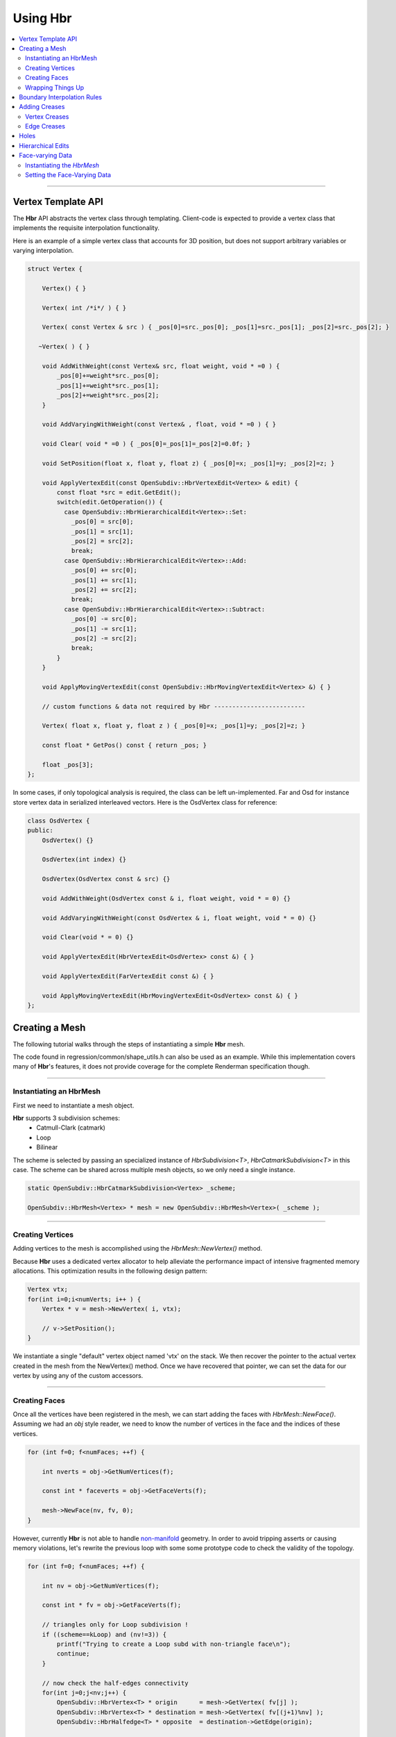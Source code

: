 ..  
       Copyright (C) Pixar. All rights reserved.
  
       This license governs use of the accompanying software. If you
       use the software, you accept this license. If you do not accept
       the license, do not use the software.
  
       1. Definitions
       The terms "reproduce," "reproduction," "derivative works," and
       "distribution" have the same meaning here as under U.S.
       copyright law.  A "contribution" is the original software, or
       any additions or changes to the software.
       A "contributor" is any person or entity that distributes its
       contribution under this license.
       "Licensed patents" are a contributor's patent claims that read
       directly on its contribution.
  
       2. Grant of Rights
       (A) Copyright Grant- Subject to the terms of this license,
       including the license conditions and limitations in section 3,
       each contributor grants you a non-exclusive, worldwide,
       royalty-free copyright license to reproduce its contribution,
       prepare derivative works of its contribution, and distribute
       its contribution or any derivative works that you create.
       (B) Patent Grant- Subject to the terms of this license,
       including the license conditions and limitations in section 3,
       each contributor grants you a non-exclusive, worldwide,
       royalty-free license under its licensed patents to make, have
       made, use, sell, offer for sale, import, and/or otherwise
       dispose of its contribution in the software or derivative works
       of the contribution in the software.
  
       3. Conditions and Limitations
       (A) No Trademark License- This license does not grant you
       rights to use any contributor's name, logo, or trademarks.
       (B) If you bring a patent claim against any contributor over
       patents that you claim are infringed by the software, your
       patent license from such contributor to the software ends
       automatically.
       (C) If you distribute any portion of the software, you must
       retain all copyright, patent, trademark, and attribution
       notices that are present in the software.
       (D) If you distribute any portion of the software in source
       code form, you may do so only under this license by including a
       complete copy of this license with your distribution. If you
       distribute any portion of the software in compiled or object
       code form, you may only do so under a license that complies
       with this license.
       (E) The software is licensed "as-is." You bear the risk of
       using it. The contributors give no express warranties,
       guarantees or conditions. You may have additional consumer
       rights under your local laws which this license cannot change.
       To the extent permitted under your local laws, the contributors
       exclude the implied warranties of merchantability, fitness for
       a particular purpose and non-infringement.
  

Using Hbr
---------

.. contents::
   :local:
   :backlinks: none


----

Vertex Template API
===================

The **Hbr** API abstracts the vertex class through templating. Client-code is
expected to provide a vertex class that implements the requisite interpolation
functionality.

Here is an example of a simple vertex class that accounts for 3D position, but
does not support arbitrary variables or varying interpolation. 

.. code:: c++

    struct Vertex {

        Vertex() { }

        Vertex( int /*i*/ ) { }

        Vertex( const Vertex & src ) { _pos[0]=src._pos[0]; _pos[1]=src._pos[1]; _pos[2]=src._pos[2]; }

       ~Vertex( ) { }

        void AddWithWeight(const Vertex& src, float weight, void * =0 ) { 
            _pos[0]+=weight*src._pos[0]; 
            _pos[1]+=weight*src._pos[1]; 
            _pos[2]+=weight*src._pos[2]; 
        }

        void AddVaryingWithWeight(const Vertex& , float, void * =0 ) { }

        void Clear( void * =0 ) { _pos[0]=_pos[1]=_pos[2]=0.0f; }

        void SetPosition(float x, float y, float z) { _pos[0]=x; _pos[1]=y; _pos[2]=z; }

        void ApplyVertexEdit(const OpenSubdiv::HbrVertexEdit<Vertex> & edit) {
            const float *src = edit.GetEdit();
            switch(edit.GetOperation()) {
              case OpenSubdiv::HbrHierarchicalEdit<Vertex>::Set:
                _pos[0] = src[0];
                _pos[1] = src[1];
                _pos[2] = src[2];
                break;
              case OpenSubdiv::HbrHierarchicalEdit<Vertex>::Add:
                _pos[0] += src[0];
                _pos[1] += src[1];
                _pos[2] += src[2];
                break;
              case OpenSubdiv::HbrHierarchicalEdit<Vertex>::Subtract:
                _pos[0] -= src[0];
                _pos[1] -= src[1];
                _pos[2] -= src[2];
                break;
            }
        }

        void ApplyMovingVertexEdit(const OpenSubdiv::HbrMovingVertexEdit<Vertex> &) { }

        // custom functions & data not required by Hbr -------------------------
        
        Vertex( float x, float y, float z ) { _pos[0]=x; _pos[1]=y; _pos[2]=z; }

        const float * GetPos() const { return _pos; }

        float _pos[3];
    };

In some cases, if only topological analysis is required, the class can be left un-implemented.
Far and Osd for instance store vertex data in serialized interleaved vectors. Here
is the OsdVertex class for reference:

.. code:: c++

    class OsdVertex {
    public:
        OsdVertex() {}

        OsdVertex(int index) {}

        OsdVertex(OsdVertex const & src) {}

        void AddWithWeight(OsdVertex const & i, float weight, void * = 0) {}

        void AddVaryingWithWeight(const OsdVertex & i, float weight, void * = 0) {}

        void Clear(void * = 0) {}

        void ApplyVertexEdit(HbrVertexEdit<OsdVertex> const &) { }

        void ApplyVertexEdit(FarVertexEdit const &) { }

        void ApplyMovingVertexEdit(HbrMovingVertexEdit<OsdVertex> const &) { }
    };



Creating a Mesh
===============

The following tutorial walks through the steps of instantiating a simple **Hbr**
mesh. 

The code found in regression/common/shape_utils.h can also be used as an example.
While this implementation covers many of **Hbr**'s features, it does not provide
coverage for the complete Renderman specification though. 

----

Instantiating an HbrMesh
************************

First we need to instantiate a mesh object. 

**Hbr** supports 3 subdivision schemes:
   * Catmull-Clark (catmark)
   * Loop
   * Bilinear

The scheme is selected by passing an specialized instance of *HbrSubdivision<T>*, 
*HbrCatmarkSubdivision<T>* in this case. The scheme can be shared across multiple
mesh objects, so we only need a single instance.

.. code:: c++

    static OpenSubdiv::HbrCatmarkSubdivision<Vertex> _scheme;

    OpenSubdiv::HbrMesh<Vertex> * mesh = new OpenSubdiv::HbrMesh<Vertex>( _scheme );

----

Creating Vertices
*****************

Adding vertices to the mesh is accomplished using the *HbrMesh::NewVertex()* method.

Because **Hbr** uses a dedicated vertex allocator to help alleviate the performance
impact of intensive fragmented memory allocations. This optimization results in
the following design pattern:

.. code:: c++

    Vertex vtx;
    for(int i=0;i<numVerts; i++ ) {
        Vertex * v = mesh->NewVertex( i, vtx);
        
        // v->SetPosition();
    }

We instantiate a single "default" vertex object named 'vtx' on the stack. We then
recover the pointer to the actual vertex created in the mesh from the NewVertex()
method. Once we have recovered that pointer, we can set the data for our vertex
by using any of the custom accessors.

----

Creating Faces
**************

Once all the vertices have been registered in the mesh, we can start adding the
faces with *HbrMesh::NewFace()*. Assuming we had an *obj* style reader, we need
to know the number of vertices in the face and the indices of these vertices.

.. code:: c++
    
    for (int f=0; f<numFaces; ++f) {
    
        int nverts = obj->GetNumVertices(f);
    
        const int * faceverts = obj->GetFaceVerts(f);
        
        mesh->NewFace(nv, fv, 0);
    }

However, currently **Hbr** is not able to handle `non-manifold <subdivision_surfaces.html#manifold-geometry>`__ 
geometry. In order to avoid tripping asserts or causing memory violations, let's 
rewrite the previous loop with some some prototype code to check the validity of 
the topology.

.. code:: c++
    
    for (int f=0; f<numFaces; ++f) {
    
        int nv = obj->GetNumVertices(f);
    
        const int * fv = obj->GetFaceVerts(f);
        
        // triangles only for Loop subdivision !
        if ((scheme==kLoop) and (nv!=3)) {
            printf("Trying to create a Loop subd with non-triangle face\n");
            continue;
        }

        // now check the half-edges connectivity
        for(int j=0;j<nv;j++) {
            OpenSubdiv::HbrVertex<T> * origin      = mesh->GetVertex( fv[j] );
            OpenSubdiv::HbrVertex<T> * destination = mesh->GetVertex( fv[(j+1)%nv] );
            OpenSubdiv::HbrHalfedge<T> * opposite  = destination->GetEdge(origin);

            if(origin==NULL || destination==NULL) {
                printf(" An edge was specified that connected a nonexistent vertex\n");
                continue;
            }

            if(origin == destination) {
                printf(" An edge was specified that connected a vertex to itself\n");
                continue;
            }

            if(opposite && opposite->GetOpposite() ) {
                printf(" A non-manifold edge incident to more than 2 faces was found\n");
                continue;
            }

            if(origin->GetEdge(destination)) {
                printf(" An edge connecting two vertices was specified more than once."
                       " It's likely that an incident face was flipped\n");
                continue;
            }
        }
        
        mesh->NewFace(nv, fv, 0);
    }

----

Wrapping Things Up
******************

Once we have vertices and faces set in our mesh, we still need to wrap things up 
by calling *HbrMesh::Finish()*:

.. code:: c++

    mesh->Finish()

*Finish* iterates over the mesh to apply the boundary interpolation rules and
checks for singular vertices. At this point, there is one final topology check
remaining to validate the mesh:

.. code:: c++

    mesh->Finish()

    if (mesh->GetNumDisconnectedVertices()) {
        printf("The specified subdivmesh contains disconnected surface components.\n");
        
        // abort or iterate over the mesh to remove the offending vertices
    }



----

Boundary Interpolation Rules
============================

**Hbr** recognizes 4 rule-sets of boundary interpolation:

+------------------------------------+
| Interpolation Rule-Sets            |
+====================================+
| k_InterpolateBoundaryNone          |
+------------------------------------+
| k_InterpolateBoundaryEdgeOnly      |
+------------------------------------+
| k_InterpolateBoundaryEdgeAndCorner |
+------------------------------------+
| k_InterpolateBoundaryAlwaysSharp   |
+------------------------------------+


The rule-set can be selected using the following accessors:

*Vertex* and *varying* data:

.. code:: c++

    mesh->SetInterpolateBoundaryMethod( OpenSubdiv::HbrMesh<Vertex>::k_InterpolateBoundaryEdgeOnly );

*Face-varying* data:

.. code:: c++

    mesh->SetFVarInterpolateBoundaryMethod( OpenSubdiv::HbrMesh<Vertex>::k_InterpolateBoundaryEdgeOnly );

.. container:: impnotip

   **Note**

   The boundary interpolation rules **must** be set before the call to 
   *HbrMesh::Finish()*, which sets the sharpness values to boundary edges
   and vertices based on these rules.


Adding Creases
==============

*Hbr* supports a sharpness attribute on both edges and vertices.


Sharpness is set using the *SetSharpness(float)* accessors.

----

Vertex Creases
**************

Given an index, vertices are very easy to access in the mesh.

.. code:: c++
    
    int idx;     // vertex index
    float sharp; // the edge sharpness
    
    OpenSubdiv::HbrVertex<Vertex> * v = mesh->GetVertex( idx );
    
    if(v) {
        v->SetSharpness( std::max(0.0f, sharp) );
    } else
       printf("cannot find vertex for corner tag (%d)\n", idx );

----

Edge Creases
************

Usually, edge creases are described with a vertex indices pair. Here is some 
sample code to locate the matching half-edge and set a crease sharpness.

.. code:: c++

    int v0, v1;  // vertex indices
    float sharp; // the edge sharpness

    OpenSubdiv::HbrVertex<Vertex> * v = mesh->GetVertex( v0 ),
                                  * w = mesh->GetVertex( v1 );
                                  
    OpenSubdiv::HbrHalfedge<Vertex> * e = 0;
    
    if( v && w ) {

        if((e = v->GetEdge(w)) == 0)
            e = w->GetEdge(v);

        if(e) {
            e->SetSharpness( std::max(0.0f, sharp) );
        } else
           printf("cannot find edge for crease tag (%d,%d)\n", v0, v1 );
    }


----

Holes
=====

**Hbr** faces support a "hole" tag.

.. code:: c++

    int idx; // the face index

    OpenSubdiv::HbrFace<Vertex> * f = mesh->GetFace( idx );
    if(f) {
        f->SetHole();
    } else
       printf("cannot find face for hole tag (%d)\n", idx );



.. container:: impnotip

   **Note**

   The hole tag is hierarchical : sub-faces can also be marked as holes. 
   
   See: `Hierarchical Edits`_

----

Hierarchical Edits
==================

**Hbr** supports the following types of hierarchical edits:

+-------------------+----------------------------------------+
| Type              | Function                               |
+===================+========================================+
| Corner edits      | Modify vertex sharpness                |
+-------------------+----------------------------------------+
| Crease edits      | Modify edge sharpness                  |
+-------------------+----------------------------------------+
| FaceEdit          | Modify custom "face data"              |
+-------------------+----------------------------------------+
| FVarEdit          | Modify face-varying data               |
+-------------------+----------------------------------------+
| VertexEdit        | Modify vertex and varying data         |
+-------------------+----------------------------------------+
| HoleEdit          | Set "hole" tag                         |
+-------------------+----------------------------------------+

Modifications are one of the following 3 operations:

+-----------+
| Operation |
+===========+
| Set       |
+-----------+
| Add       |
+-----------+
| Subtract  |
+-----------+

Here is a simple example that creates a hierarchical vertex edit that corresponds
to `this example <subdivision_surfaces.html#hierarchical-edits-paths>`__.

.. code:: c++

    // path = 655, 2, 3, 0
    int faceid = 655,          
        nsubfaces = 2,
        subfaces[2] = { 2, 3 },
        vertexid = 0;
    
    int offset = 0,       // offset to the vertex or varying data
        numElems = 3;     // number of elements to apply the modifier to (x,y,z = 3)
        
    bool isP = false;     // shortcut to identify modifications to the vertex position "P"

    OpenSubdiv::HbrHierarchicalEdit<Vertex>::Operation op = 
         OpenSubdiv::HbrHierarchicalEdit<T>::Set;

    float values[3] = { 1.0f, 0.5f, 0.0f }; // edit values

    OpenSubdiv::HbrVertexEdit<T> * edit = 
         new OpenSubdiv::HbrVertexEdit<T>(faceid,
                                          nsubfaces,
                                          subfaces, 
                                          vertexid, 
                                          offset,
                                          floatwidth,
                                          isP,      
                                          op,       
                                          values); 

----

Face-varying Data
=================

Here is a simple example of how to store face-varying data for a (u,v) pair.
Unlike vertex and varying data which is accessed through the templated vertex
API, face-varying data is aggregated as vectors of float data.


Instantiating the *HbrMesh*
***************************

The *HbrMesh* needs to retain some knowledge about the face-varying data that it
carries in order to refine it correctly.

.. code:: c++

    int fvarwidth = 2; // total width of the fvar data

    static int indices[1] = { 0 }, // 1 offset set to 0
               widths[1] = { 2 };  // 2 floats in a (u,v) pair

    int const   fvarcount   = fvarwidth > 0 ? 1 : 0,
              * fvarindices = fvarwidth > 0 ? indices : NULL,
              * fvarwidths  = fvarwidth > 0 ? widths : NULL;

    mesh = new OpenSubdiv::HbrMesh<T>( &_scheme,
                                       fvarcount,
                                       fvarindices,
                                       fvarwidths,
                                       fvarwidth );

Setting the Face-Varying Data
*****************************

After the topology has been created, **Hbr** is ready to accept face-varying data.
Here is some sample code:

.. code:: c++

    for (int i=0, idx=0; i<numFaces; ++i ) {
    
        OpenSubdiv::HbrFace<Vertex> * f = mesh->GetFace(i);
        
        int nv = f->GetNumVertices(); // note: this is not the fastest way
        
        OpenSubdiv::HbrHalfedge<Vertex> * e = f->GetFirstEdge();
        
        for (int j=0; j<nv; ++j, e=e->GetNext()) {

            OpenSubdiv::HbrFVarData<Vertex> & fvt = e->GetOrgVertex()->GetFVarData(f);
            
            float const * fvdata = GetFaceVaryingData( i, j );

            if (not fvt.IsInitialized()) {
            
                fvt.SetAllData(2, fvdata);
            
            } else if (not fvt.CompareAll(2, fvdata)) {
                
                // if there is a boundary in the fvar-data, add the new data
                OpenSubdiv::HbrFVarData<T> & nfvt = e->GetOrgVertex()->NewFVarData(f);
                nfvt.SetAllData(2, fvdata);
                
            }
        }
    }


